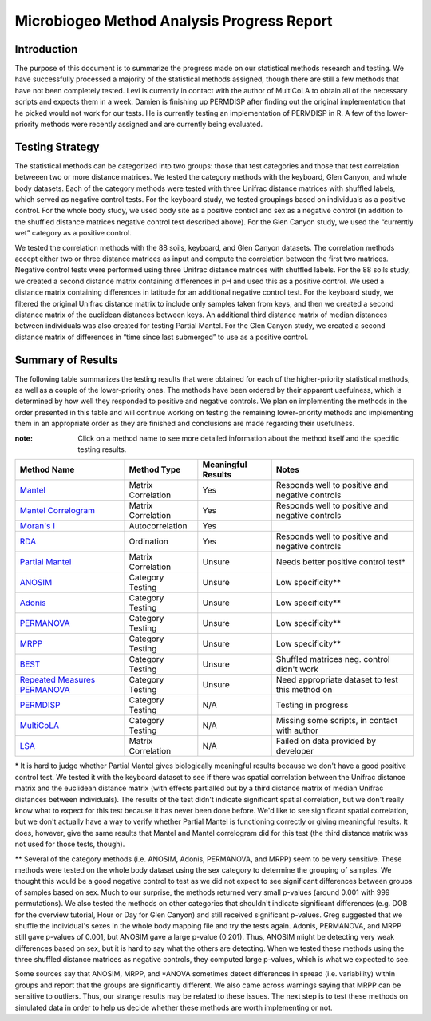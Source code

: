 ===========================================
Microbiogeo Method Analysis Progress Report
===========================================

Introduction
------------
The purpose of this document is to summarize the progress made on our
statistical methods research and testing. We have successfully processed a
majority of the statistical methods assigned, though there are still a few
methods that have not been completely tested. Levi is currently in contact 
with the author of MultiCoLA to obtain all of the necessary scripts and expects them in a week.
Damien is finishing up PERMDISP after finding out the original
implementation that he picked would not work for our tests. He is currently
testing an implementation of PERMDISP in R. A few of the lower-priority methods
were recently assigned and are currently being evaluated.

Testing Strategy
----------------
The statistical methods can be categorized into two groups: those that test
categories and those that test correlation betweeen two or more distance
matrices. We tested the category methods with the keyboard, Glen Canyon, and
whole body datasets. Each of the category methods were tested with three Unifrac
distance matrices with shuffled labels, which served as negative control tests.
For the keyboard study, we tested groupings based on individuals as a positive
control. For the whole body study, we used body site as a positive control and
sex as a negative control (in addition to the shuffled distance matrices
negative control test described above). For the Glen Canyon study, we used the
“currently wet” category as a positive control.

We tested the correlation methods with the 88 soils, keyboard, and Glen Canyon
datasets. The correlation methods accept either two or three distance matrices
as input and compute the correlation between the first two matrices. Negative
control tests were performed using three Unifrac distance matrices with shuffled
labels. For the 88 soils study, we created a second distance matrix containing
differences in pH and used this as a positive control. We used a distance matrix
containing differences in latitude for an additional negative control test. For
the keyboard study, we filtered the original Unifrac distance matrix to include
only samples taken from keys, and then we created a second distance matrix of
the euclidean distances between keys. An additional third distance matrix of
median distances between individuals was also created for testing Partial
Mantel. For the Glen Canyon study, we created a second distance matrix of
differences in “time since last submerged” to use as a positive control.

Summary of Results
------------------
The following table summarizes the testing results that were obtained for each
of the higher-priority statistical methods, as well as a couple of the
lower-priority ones. The methods have been ordered by their apparent
usefulness, which is determined by how well they responded to positive and
negative controls. We plan on implementing the methods in the order presented in
this table and will continue working on testing the remaining lower-priority
methods and implementing them in an appropriate order as they are finished and
conclusions are made regarding their usefulness.

:note: Click on a method name to see more detailed information about the method itself and the specific testing results.

+-----------------------------------------------------------------------+---------------------------+--------------------+-----------------------------------------------------------------------------------+
| Method Name                                                           | Method Type               | Meaningful Results | Notes                                                                             |
+=======================================================================+===========================+====================+===================================================================================+
| `Mantel <mantel.html>`_                                               | Matrix Correlation        | Yes                | Responds well to positive and negative controls                                   |
+-----------------------------------------------------------------------+---------------------------+--------------------+-----------------------------------------------------------------------------------+
| `Mantel Correlogram <mantel_correlogram.html>`_                       | Matrix Correlation        | Yes                | Responds well to positive and negative controls                                   |
+-----------------------------------------------------------------------+---------------------------+--------------------+-----------------------------------------------------------------------------------+
| `Moran's I <morans_i.html>`_                                          | Autocorrelation           | Yes                |                                                                                   |
+-----------------------------------------------------------------------+---------------------------+--------------------+-----------------------------------------------------------------------------------+
| `RDA <rda.html>`_                                                     | Ordination                | Yes                | Responds well to positive and negative controls                                   |
+-----------------------------------------------------------------------+---------------------------+--------------------+-----------------------------------------------------------------------------------+
| `Partial Mantel <partial_mantel.html>`_                               | Matrix Correlation        | Unsure             | Needs better positive control test*                                               |
+-----------------------------------------------------------------------+---------------------------+--------------------+-----------------------------------------------------------------------------------+
| `ANOSIM <anosim.html>`_                                               | Category Testing          | Unsure             | Low specificity**                                                                 |
+-----------------------------------------------------------------------+---------------------------+--------------------+-----------------------------------------------------------------------------------+
| `Adonis <adonis.html>`_                                               | Category Testing          | Unsure             | Low specificity**                                                                 |
+-----------------------------------------------------------------------+---------------------------+--------------------+-----------------------------------------------------------------------------------+
| `PERMANOVA <permanova.html>`_                                         | Category Testing          | Unsure             | Low specificity**                                                                 |
+-----------------------------------------------------------------------+---------------------------+--------------------+-----------------------------------------------------------------------------------+
| `MRPP <mrpp.html>`_                                                   | Category Testing          | Unsure             | Low specificity**                                                                 |
+-----------------------------------------------------------------------+---------------------------+--------------------+-----------------------------------------------------------------------------------+
| `BEST <best.html>`_                                                   | Category Testing          | Unsure             | Shuffled matrices neg. control didn't work                                        |
+-----------------------------------------------------------------------+---------------------------+--------------------+-----------------------------------------------------------------------------------+
| `Repeated Measures PERMANOVA <repeated_measures_permanova.html>`_     | Category Testing          | Unsure             | Need appropriate dataset to test this method on                                   |
+-----------------------------------------------------------------------+---------------------------+--------------------+-----------------------------------------------------------------------------------+
| `PERMDISP <permdisp.html>`_                                           | Category Testing          | N/A                | Testing in progress                                                               |
+-----------------------------------------------------------------------+---------------------------+--------------------+-----------------------------------------------------------------------------------+
| `MultiCoLA <MultiCoLA.html>`_                                         | Category Testing          | N/A                | Missing some scripts, in contact with author                                      |
+-----------------------------------------------------------------------+---------------------------+--------------------+-----------------------------------------------------------------------------------+
| `LSA <lsa.html>`_                                                     | Matrix Correlation        | N/A                | Failed on data provided by developer                                              |
+-----------------------------------------------------------------------+---------------------------+--------------------+-----------------------------------------------------------------------------------+

\* It is hard to judge whether Partial Mantel gives biologically meaningful
results because we don't have a good positive control test. We tested it with
the keyboard dataset to see if there was spatial correlation between the Unifrac
distance matrix and the euclidean distance matrix (with effects partialled out
by a third distance matrix of median Unifrac distances between individuals). The
results of the test didn't indicate significant spatial correlation, but we
don't really know what to expect for this test because it has never been done
before. We'd like to see significant spatial correlation, but we don't actually
have a way to verify whether Partial Mantel is functioning correctly or giving
meaningful results. It does, however, give the same results that Mantel and
Mantel correlogram did for this test (the third distance matrix was not used for
those tests, though).

\** Several of the category methods (i.e. ANOSIM, Adonis, PERMANOVA, and MRPP)
seem to be very sensitive. These methods were tested on the whole body dataset
using the sex category to determine the grouping of samples. We thought this
would be a good negative control to test as we did not expect to see significant
differences between groups of samples based on sex. Much to our surprise, the
methods returned very small p-values (around 0.001 with 999 permutations). We
also tested the methods on other categories that shouldn't indicate significant
differences (e.g. DOB for the overview tutorial, Hour or Day for Glen Canyon)
and still received significant p-values. Greg suggested that we shuffle the
individual's sexes in the whole body mapping file and try the tests again.
Adonis, PERMANOVA, and MRPP still gave p-values of 0.001, but ANOSIM gave a
large p-value (0.201). Thus, ANOSIM might be detecting very weak differences
based on sex, but it is hard to say what the others are detecting. When we
tested these methods using the three shuffled distance matrices as negative
controls, they computed large p-values, which is what we expected to see.

Some sources say that ANOSIM, MRPP, and \*ANOVA sometimes detect differences in
spread (i.e. variability) within groups and report that the groups are
significantly different. We also came across warnings saying that MRPP can be
sensitive to outliers. Thus, our strange results may be related to these issues.
The next step is to test these methods on simulated data in order to help us
decide whether these methods are worth implementing or not.
